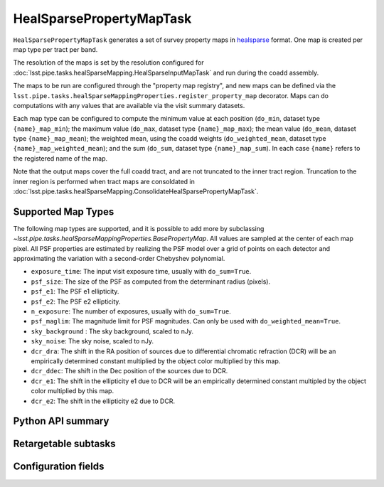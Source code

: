 .. lsst-task-topic:: lsst.pipe.tasks.healSparseMapping.HealSparsePropertyMapTask

#########################
HealSparsePropertyMapTask
#########################

``HealSparsePropertyMapTask`` generates a set of survey property maps in `healsparse <https://healsparse.readthedocs.io/en/stable>`_ format.
One map is created per map type per tract per band.

The resolution of the maps is set by the resolution configured for :doc:`lsst.pipe.tasks.healSparseMapping.HealSparseInputMapTask` and run during the coadd assembly.

The maps to be run are configured through the "property map registry", and new maps can be defined via the ``lsst.pipe.tasks.healSparseMappingProperties.register_property_map`` decorator.
Maps can do computations with any values that are available via the visit summary datasets.

Each map type can be configured to compute the minimum value at each position (``do_min``, dataset type ``{name}_map_min``); the maximum value (``do_max``, dataset type ``{name}_map_max``); the mean value (``do_mean``, dataset type ``{name}_map_mean``); the weighted mean, using the coadd weights (``do_weighted_mean``, dataset type ``{name}_map_weighted_mean``); and the sum (``do_sum``, dataset type ``{name}_map_sum``).
In each case ``{name}`` refers to the registered name of the map.

Note that the output maps cover the full coadd tract, and are not truncated to the inner tract region.
Truncation to the inner region is performed when tract maps are consoldated in :doc:`lsst.pipe.tasks.healSparseMapping.ConsolidateHealSparsePropertyMapTask`.

Supported Map Types
===================
The following map types are supported, and it is possible to add more by subclassing `~lsst.pipe.tasks.healSparseMappingProperties.BasePropertyMap`.
All values are sampled at the center of each map pixel.
All PSF properties are estimated by realizing the PSF model over a grid of points on each detector and approximating the variation with a second-order Chebyshev polynomial.

- ``exposure_time``: The input visit exposure time, usually with ``do_sum=True``.
- ``psf_size``: The size of the PSF as computed from the determinant radius (pixels).
- ``psf_e1``: The PSF e1 ellipticity.
- ``psf_e2``: The PSF e2 ellipticity.
- ``n_exposure``: The number of exposures, usually with ``do_sum=True``.
- ``psf_maglim``: The magnitude limit for PSF magnitudes.  Can only be used with ``do_weighted_mean=True``.
- ``sky_background`` : The sky background, scaled to nJy.
- ``sky_noise``: The sky noise, scaled to nJy.
- ``dcr_dra``: The shift in the RA position of sources due to differential chromatic refraction (DCR) will be an empirically determined constant multiplied by the object color multiplied by this map.
- ``dcr_ddec``: The shift in the Dec position of the sources due to DCR.
- ``dcr_e1``: The shift in the ellipticity e1 due to DCR will be an empirically determined constant multipled by the object color multiplied by this map.
- ``dcr_e2``: The shift in the ellipticity e2 due to DCR.

.. _lsst.pipe.tasks.healSparseMapping.HealSparsePropertyMapTask-api:

Python API summary
==================

.. lsst-task-api-summary:: lsst.pipe.tasks.healSparseMapping.HealSparsePropertyMapTask

.. _lsst.pipe.tasks.healSparseMapping.HealSparsePropertyMapTask-subtasks:

Retargetable subtasks
=====================

.. lsst-task-config-subtasks:: lsst.pipe.tasks.healSparseMapping.HealSparsePropertyMapTask

.. _lsst.pipe.tasks.healSparseMapping.HealSparsePropertyMapTask-config:

Configuration fields
====================

.. lsst-task-config-fields:: lsst.pipe.tasks.healSparseMapping.HealSparsePropertyMapTask
